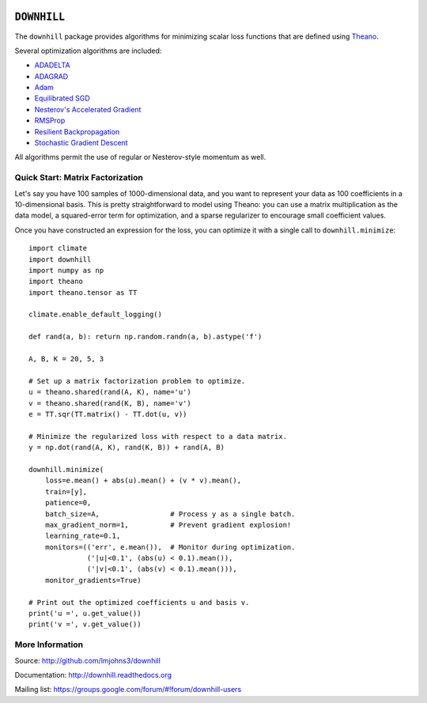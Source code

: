 .. image:: https://travis-ci.org/lmjohns3/downhill.svg
.. image:: https://coveralls.io/repos/lmjohns3/downhill/badge.svg
   :target: https://coveralls.io/r/lmjohns3/downhill

============
``DOWNHILL``
============

The ``downhill`` package provides algorithms for minimizing scalar loss
functions that are defined using Theano_.

Several optimization algorithms are included:

- ADADELTA_
- ADAGRAD_
- Adam_
- `Equilibrated SGD`_
- `Nesterov's Accelerated Gradient`_
- RMSProp_
- `Resilient Backpropagation`_
- `Stochastic Gradient Descent`_

All algorithms permit the use of regular or Nesterov-style momentum as well.

.. _Theano: http://deeplearning.net/software/theano/

.. _Stochastic Gradient Descent: http://downhill.readthedocs.org/en/stable/generated/downhill.first_order.SGD.html
.. _Nesterov's Accelerated Gradient: http://downhill.readthedocs.org/en/stable/generated/downhill.first_order.NAG.html
.. _Resilient Backpropagation: http://downhill.readthedocs.org/en/stable/generated/downhill.adaptive.RProp.html
.. _ADAGRAD: http://downhill.readthedocs.org/en/stable/generated/downhill.adaptive.ADAGRAD.html
.. _RMSProp: http://downhill.readthedocs.org/en/stable/generated/downhill.adaptive.RMSProp.html
.. _ADADELTA: http://downhill.readthedocs.org/en/stable/generated/downhill.adaptive.ADADELTA.html
.. _Adam: http://downhill.readthedocs.org/en/stable/generated/downhill.adaptive.Adam.html
.. _Equilibrated SGD: http://downhill.readthedocs.org/en/stable/generated/downhill.adaptive.ESGD.html

Quick Start: Matrix Factorization
=================================

Let's say you have 100 samples of 1000-dimensional data, and you want to
represent your data as 100 coefficients in a 10-dimensional basis. This is
pretty straightforward to model using Theano: you can use a matrix
multiplication as the data model, a squared-error term for optimization, and a
sparse regularizer to encourage small coefficient values.

Once you have constructed an expression for the loss, you can optimize it with a
single call to ``downhill.minimize``::

  import climate
  import downhill
  import numpy as np
  import theano
  import theano.tensor as TT

  climate.enable_default_logging()

  def rand(a, b): return np.random.randn(a, b).astype('f')

  A, B, K = 20, 5, 3

  # Set up a matrix factorization problem to optimize.
  u = theano.shared(rand(A, K), name='u')
  v = theano.shared(rand(K, B), name='v')
  e = TT.sqr(TT.matrix() - TT.dot(u, v))

  # Minimize the regularized loss with respect to a data matrix.
  y = np.dot(rand(A, K), rand(K, B)) + rand(A, B)

  downhill.minimize(
      loss=e.mean() + abs(u).mean() + (v * v).mean(),
      train=[y],
      patience=0,
      batch_size=A,                 # Process y as a single batch.
      max_gradient_norm=1,          # Prevent gradient explosion!
      learning_rate=0.1,
      monitors=(('err', e.mean()),  # Monitor during optimization.
                ('|u|<0.1', (abs(u) < 0.1).mean()),
                ('|v|<0.1', (abs(v) < 0.1).mean())),
      monitor_gradients=True)

  # Print out the optimized coefficients u and basis v.
  print('u =', u.get_value())
  print('v =', v.get_value())

More Information
================

Source: http://github.com/lmjohns3/downhill

Documentation: http://downhill.readthedocs.org

Mailing list: https://groups.google.com/forum/#!forum/downhill-users
